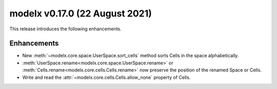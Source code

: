 
===============================
modelx v0.17.0 (22 August 2021)
===============================

This release introduces the following enhancements.

Enhancements
============

* New :meth:`~modelx.core.space.UserSpace.sort_cells` method sorts
  Cells in the space alphabetically.

* :meth:`UserSpace.rename<modelx.core.space.UserSpace.rename>` or
  :meth:`Cells.rename<modelx.core.cells.Cells.rename>`
  now preserve the position of the renamed
  Space or Cells.

* Write and read the :attr:`~modelx.core.cells.Cells.allow_none` property of Cells.


